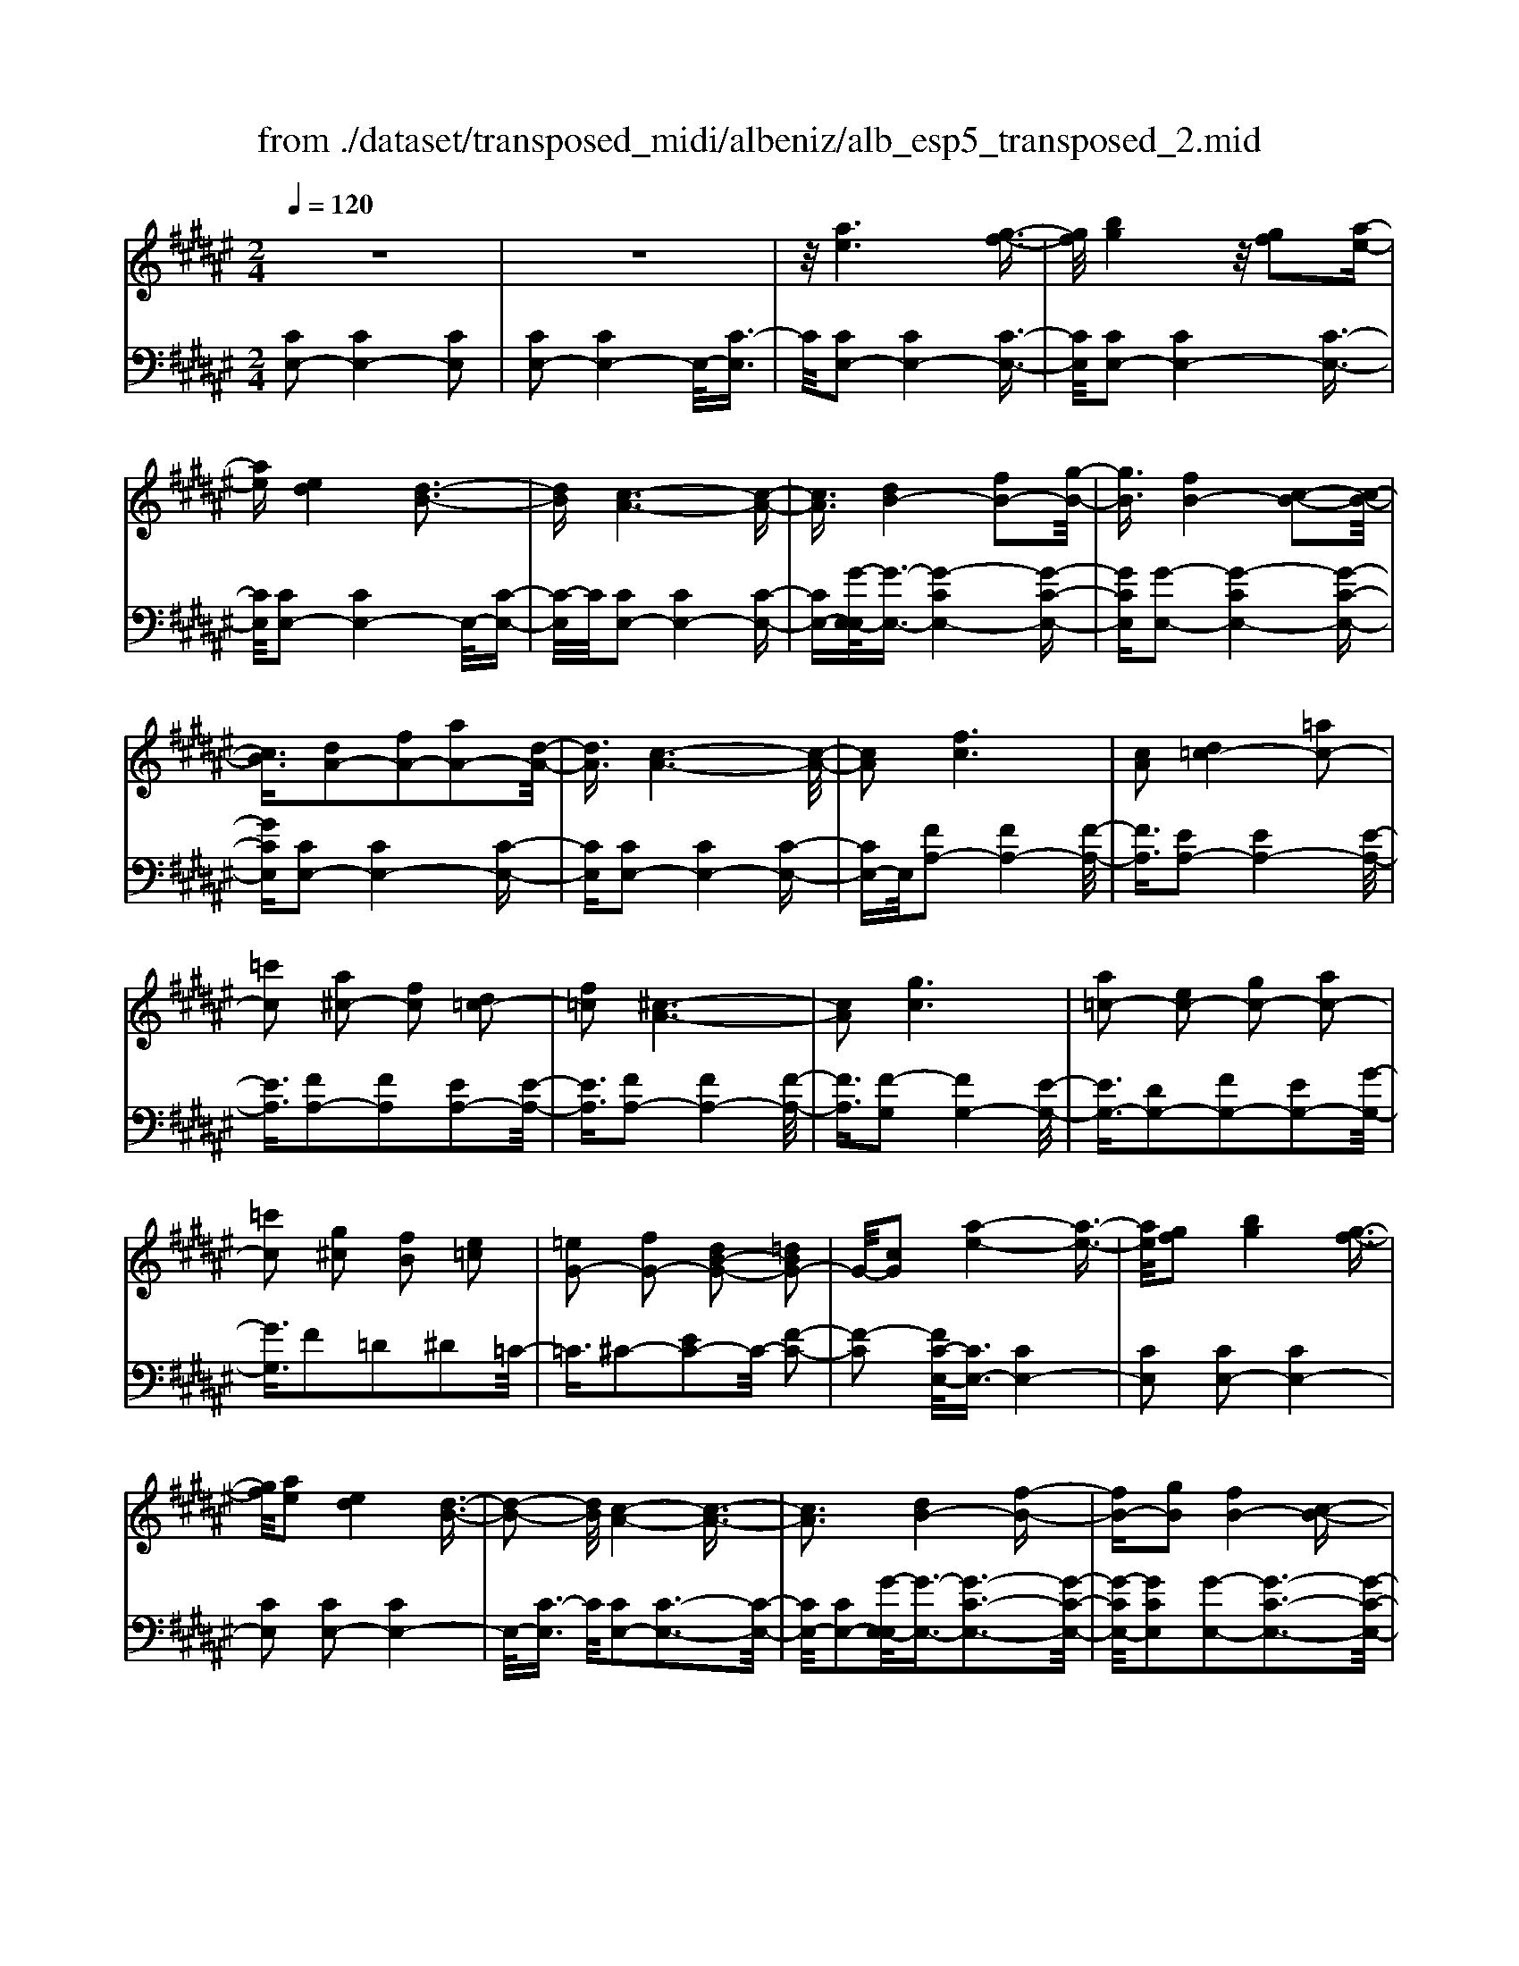 X: 1
T: from ./dataset/transposed_midi/albeniz/alb_esp5_transposed_2.mid
M: 2/4
L: 1/16
Q:1/4=120
K:F# % 6 sharps
V:1
%%MIDI program 0
z8| \
z8| \
z/2[ae]6[g-f-]3/2| \
[gf]/2[bg]4z/2[gf]2[a-e-]|
[ae][ed]4[d-B-]3| \
[dB][c-A-]6[c-A-]| \
[cA]3/2[dB-]4[fB-]2[g-B-]/2| \
[gB]3/2[fB-]4[c-B-]2[c-B-]/2|
[cB]3/2[dA-]2[fA-]2[aA-]2[d-A-]/2| \
[dA]3/2[c-A-]6[c-A-]/2| \
[cA]2 [fc]6| \
[cA]2 [d=c-]4 [=ac-]2|
[=c'c]2 [a^c-]2 [fc]2 [d=c-]2| \
[f=c]2 [^c-A-]6| \
[cA]2 [gc]6| \
[a=c-]2 [ec-]2 [gc-]2 [ac-]2|
[=c'c]2 [g^c]2 [fB]2 [e=c]2| \
[=eG-]2 [fG-]2 [dB-G-]2 [=dBG-]2| \
G/2-[cG]2[a-e-]4[a-e-]3/2| \
[ae]/2[gf]2[bg]4[g-f-]3/2|
[gf]/2[ae]2[ed]4[d-B-]3/2| \
[d-B-]2 [dB]/2[c-A-]4[c-A-]3/2| \
[cA]3[dB-]4[f-B-]| \
[fB-][gB]2[fB-]4[c-B-]|
[cB]3[dA-]2[fA-]2[a-A-]| \
[aA-][dA]2[c-A-]4[c-A-]| \
[c-A-]3[cA]/2[f-c-]4[f-c-]/2| \
[fc]3/2[cA]2[d=c-]4[=a-c-]/2|
[=a=c-]3/2[c'c]2[^a^c-]2[fc]2[d-=c-]/2| \
[d=c-]3/2[fc]2[^c-A-]4[c-A-]/2| \
[c-A-]3[cA]/2[cG]4[d-=A-]/2| \
[d=A]3/2[ec]2[dA]2[ec]2[a-d-]/2|
[=ad]3/2[ec]2[f=c-]4[d-c-]/2| \
[d=c-]3/2[fc]2[^c-G-]4[c-G-]/2| \
[cG]4 [g-f-]4| \
[gf]2 [dB]2 [ed]4|
[fc]2 [cA]2 [fc]4| \
[dB]4 [B-G-]4| \
[B-G-]4 [BG]/2[b-g-]3[b-g-]/2| \
[b-g-]2 [bg]/2[a=g]2[g=e]2[a-g-]3/2|
[a=g]/2[^gf]2[f=d]2[gf]2[e-^d-]3/2| \
[ed]/2[dB]2[BG]2[G-F-]3[G-F-]/2| \
[G-F-]4 [GF][=a-=c]2[a-^c-]| \
[=a-c][a=d]2[b^d-]2[ad-]/2[bd-]/2 [ad-]/2d/2-[g-d-]|
[gd-][=gd-]2[^gd]2[=e-=G]2[e-^G-]| \
[=e-G]/2[e-B]/2[e=A]2[eG]2[ec-=G-]2[d-c-G-]| \
[dc-=G-][=dc-G-]2[^dcG]2[d-B-]3| \
[dB][=ec]2[ge]2[e-c-]3|
[=ec][cA]4[A=G]2[B-^G-]| \
[BG][cA]2[=ec]2[d-B-]3| \
[d-B-]4 [dB]3/2[d-B-]2[d-B-]/2| \
[dB]3/2[ed]2[bg]2[g-=e-]2[g-e-]/2|
[g=e]3/2[ec]4[cA]2[d-B-]/2| \
[dB]3/2[=ec]2[=ge]2[^e-d-]2[e-d-]/2| \
[ed]6 [edB]2| \
[edB]4 [edB]2 [edB]2|
[edB]4 [edB]2 z2| \
[edB]2 z2 [edB]2 z2| \
[edB]2 z2 [edB]2 [edB]2| \
[edB]4 [edB]2 [edB]2|
[edB]4 [edB]2 z3/2[e-d-B-]/2| \
[edB]3/2z2[edB]2z2[e-d-B-]/2| \
[edB]3/2z2[edB]2[d'-b-]2[d'-b-]/2| \
[d'-b-]3[d'b]/2[a=g]2[c'-a-]2[c'-a-]/2|
[c'a]3/2[bg]2[gf]2[f-c-]2[f-c-]/2| \
[fc]3/2[cA]4[A-=G-]2[A-G-]/2| \
[A=G]3/2[B^G]4[=d-=A-]2[d-A-]/2| \
[=d-=A-]3[dA-]/2[=eA]2[d=G]2g/2-|
=g3/2=a2b2=d'2b/2-| \
b3/2z/2 =a2 =g2- [ge-B-]/2[e-B-]3/2| \
[e-B-]2 [eB-]/2B/2-[f-B]4f/2[a-e-]/2| \
[a-e-]4 [ae]3/2[gf]2[b-g-]/2|
[b-g-]3[bg]/2[gf]2[ae]2[e-d-]/2| \
[e-d-]3[ed]/2[dB]4z/2| \
[c-A-]8| \
[d-cB-A]/2[d-B-]3[dB-]/2 [fB-]2 [gB]2|
[fB-]4 [cB]4| \
[dA-]2 [fA-]2 [aA-]2 [dA]2| \
[c-A-]8| \
[cA]/2[fc]6[c-A-]3/2|
[cA]/2[d=c-]4[=ac-]2[c'-c-]3/2| \
[=c'c]/2[a^c-]2[fc]2[d=c-]2[f-c-]3/2| \
[f=c]/2[^c-A-]6[c-A-]3/2| \
[cA]/2[gc]6[a-=c-]3/2|
[a=c-]/2[ec-]2[gc-]2[ac-]2[c'-c-]3/2| \
[=c'c]/2[g^c]2[fB]2[e=c]2[=e-G-]3/2| \
[=eG-]/2[fG-]2[dB-G-]2[=dBG-]2G/2-[c-G-]| \
[cG][ae]6[g-f-]|
[gf][bg]4[gf]2[a-e-]| \
[ae][ed]4[d-B-]3| \
[dB][c-A-]6[c-A-]| \
[cA]3/2[dB-]4[fB-]2[g-B-]/2|
[gB]3/2[fB-]4[c-B-]2[c-B-]/2| \
[cB]3/2[dA-]2[fA-]2[aA-]2[d-A-]/2| \
[dA]3/2[c-A-]6[c-A-]/2| \
[cA]2 [=eA]6|
[dA]2 [dA-]6| \
[cA]2 [AE-]2 [BE]2 =d2| \
d2 f2 e2 [bed]2| \
[dBE]2 [dBE]6|
[fBG]2 [dBE]4 z/2[c-B-F-]3/2| \
[c-B-F-]2 [cBF]/2[A-E-]4[A-E-]3/2| \
[AE]/2[cE]2[BE]4[A-E-]3/2| \
[A-E-]2 [AE]/2[GD]2[BE]2[G-D-]3/2|
[GD]/2[AF]2[GD]4[c-A-F-]3/2| \
[c-A-F-]2 [cAF]/2z4z3/2| \
z8| \
z3[a-e-]4[a-e-]|
[ae]z/2[gf]2[bg]4[g-f-]/2| \
[gf]3/2[ae]2[ed]4z/2| \
[d-B-]4 [dB]/2[c-A-]3[c-A-]/2| \
[c-A-]4 [cA][E-=C-=A,-]3|
[E-=C-=A,-]8| \
[E-=C-=A,-]4 [E-C-A,-]3/2[e'-^a-EC=A,]/2 [e'-^a-]2| \
[e'-a-]8| \
[e'-a-]2 [e'a]/2 (3g'a'g'e'/2z/2d'/2 c'/2z/2a-|
a6- a3/2[g-e-=d-]/2| \
[g-e-=d-]8| \
[ge=d][e''-c''-a'-e'-]6[e''-c''-a'-e'-]|[e''-c''-a'-e'-]8|
[e''-c''-a'-e'-]4 [e''c''a'e']/2
V:2
%%clef bass
%%MIDI program 0
[CE,-]2 [CE,-]4 [CE,]2| \
[CE,-]2 [CE,-]4 E,/2-[C-E,]3/2| \
C/2[CE,-]2[CE,-]4[C-E,-]3/2| \
[CE,]/2[CE,-]2[CE,-]4[C-E,-]3/2|
[CE,]/2[CE,-]2[CE,-]4E,/2-[C-E,-]| \
[C-E,]/2C/2[CE,-]2[CE,-]4[C-E,-]| \
[CE,-][G-E,-E,]/2[G-E,-]3/2[G-CE,-]4[G-C-E,-]| \
[GCE,][G-E,-]2[G-CE,-]4[G-C-E,-]|
[GCE,][CE,-]2[CE,-]4[C-E,-]| \
[CE,][CE,-]2[CE,-]4[C-E,-]| \
[CE,-]E,/2[FA,-]2[FA,-]4[F-A,-]/2| \
[FA,]3/2[EA,-]2[EA,-]4[E-A,-]/2|
[EA,]3/2[FA,-]2[FA,]2[EA,-]2[E-A,-]/2| \
[EA,]3/2[FA,-]2[FA,-]4[F-A,-]/2| \
[FA,]3/2[F-G,]2[FG,-]4[E-G,-]/2| \
[EG,-]3/2[DG,-]2[FG,-]2[EG,-]2[G-G,-]/2|
[GG,]3/2F2=D2^D2=C/2-| \
=C3/2^C2-[EC-]2C/2- [F-C-]2| \
[F-C]2 [FC-E,-]/2[CE,-]3/2 [CE,-]4| \
[CE,]2 [CE,-]2 [CE,-]4|
[CE,]2 [CE,-]2 [CE,-]4| \
E,/2-[C-E,]3/2 C/2[CE,-]2[C-E,-]3[C-E,-]/2| \
[CE,-]/2[CE,-]2[G-E,-E,]/2[G-E,-]3/2[G-C-E,-]3[G-C-E,-]/2| \
[G-CE,-]/2[GCE,]2[G-E,-]2[G-C-E,-]3[G-C-E,-]/2|
[G-CE,-]/2[GCE,]2[CE,-]2[C-E,-]3[C-E,-]/2| \
[CE,-]/2[CE,]2[CE,-]2[C-E,-]3[C-E,-]/2| \
[CE,-]/2E,/2-[CE,]2[FA,-]2[F-A,-]3| \
[FA,-][FA,]2[EA,-]2[E-A,-]3|
[EA,-][EA,]2[FA,-]2[FA,]2[E-A,-]| \
[EA,-][EA,]2[FA,-]2[F-A,-]3| \
[FA,-][FA,]2[FG,-]2[FG,]2E-| \
E=A2E2A2c-|
c=A2[GG,-]2[GG,-]2[E-G,-]| \
[EG,-][EG,]2[FC]2=D3/2F/2^D-| \
Dz/2C2C,,2C2-C/2-| \
C3/2C2C2C2-C/2-|
C3/2C2C2C2-C/2-| \
C3/2C2C2C2-C/2-| \
C3/2z/2 C2 C,,2 C2-| \
C2 C2 C2 C2-|
C2 C2 C2 C2-| \
C2 C2 =C2 ^C3/2=E/2| \
z/2=D2C2E3-E/2-| \
E/2B,4=C2-[E-C-]3/2|
[E-=C-]2 [EC-]/2[DC]2^C3-C/2-| \
C/2B,4A,3-A,/2-| \
A,2- A,/2-[A,D,]2[D,G,,-]2[D,-G,,-]3/2| \
[D,-G,,-]2 [D,G,,-]/2[D,G,,]2[D,G,,-]2[D,-G,,-]3/2|
[D,-G,,-]2 [D,G,,-]/2[D,G,,]2[D,G,,-]2[D,-G,,-]3/2| \
[D,-G,,-]2 [D,G,,-]/2[D,G,,]2[D,-G,,]2[D,-G,,-]3/2| \
[D,-G,,-]2 [D,-G,,]/2[D,-=G,,]2D,/2E,,2E-| \
E3E2E2E-|
E3E2E2E-| \
E3E2B,2E-| \
EB2z/2A2A2-A/2-| \
A3-A/2G2D2-D/2-|
D3/2=D2^D2G2-G/2-| \
G3/2A4A2-A/2-| \
A3/2G4A2-A/2-| \
A3-A/2G2D2-D/2-|
D-[D=D-]/2D3/2^D2G2A-| \
AB2A2A3-| \
AG4C,,2C-| \
C3C2C2C-|
C3C2C2C-| \
C3C2C2C-| \
C3C2[E-=C]2[E-C-]| \
[E-=C]3[EC]2B,3-|
B,z6z| \
z6 [G-C-]2| \
[G-C-]6 [GC][C-E,-]| \
[CE,-][CE,-]4[CE,]2[C-E,-]|
[CE,-][CE,-]4[CE,]2[C-E,-]| \
[CE,-][CE,-]4E,/2-[C-E,]3/2C/2[C-E,-]/2| \
[CE,-]3/2[CE,-]4[CE,-]2[G-E,-E,]/2| \
[G-E,-]3/2[G-CE,-]4[GCE,]2[G-E,-]/2|
[G-E,-]3/2[G-CE,-]4[GCE,]2[C-E,-]/2| \
[CE,-]3/2[CE,-]4[CE,]2[C-E,-]/2| \
[CE,-]3/2[CE,-]4[CE,-]2E,/2| \
[FA,-]2 [FA,-]4 [FA,]2|
[EA,-]2 [EA,-]4 [EA,]2| \
[FA,-]2 [FA,]2 [EA,-]2 [EA,]2| \
[FA,-]2 [FA,-]4 [FA,]2| \
[F-G,]2 [FG,-]4 [EG,-]2|
[DG,-]2 [FG,-]2 [EG,-]2 [GG,]2| \
F2 =D2 ^D2 =C2| \
C2- [EC-]2 C/2-[F-C-]3[F-C-]/2| \
[F-C]/2[FC-E,-]/2[CE,-]3/2[CE,-]4[C-E,-]3/2|
[CE,]/2[CE,-]2[CE,-]4[C-E,-]3/2| \
[CE,]/2[CE,-]2[CE,-]4E,/2-[C-E,-]| \
[C-E,]/2C/2[CE,-]2[CE,-]4[C-E,-]| \
[CE,-][G-E,-E,]/2[G-E,-]3/2[G-CE,-]4[G-C-E,-]|
[GCE,][G-E,-]2[G-CE,-]4[G-C-E,-]| \
[GCE,][CE,-]2[CE,-]4[C-E,-]| \
[CE,][CE,-]2[CE,-]4[C-E,-]| \
[CE,-]E,/2G2E,4E/2-|
E3/2E2F2=E2-E/2-| \
=E3/2=D2^D2A,2B,/2-| \
B,3/2=D2^D2G,2-G,/2-| \
G,3/2C,2C4C/2-|
C3-C/2z/2 C4| \
C2 C,2 C4| \
F4 D4| \
z/2C2[B,C,]2D2B,3/2-|
B,/2C2B,4[B,-C,-]3/2| \
[B,-C,-]2 [B,C,]/2[C,E,,-]2[C,-E,,-]3[C,-E,,-]/2| \
[C,E,,-]/2[C,E,,]2[C,E,,-]2[C,-E,,-]3[C,-E,,-]/2| \
[C,E,,-]/2E,,/2-[C,-E,,]3/2C,/2[C,E,,-]2[C,-E,,-]3|
[C,E,,-][C,E,,]2[C,E,,-]2[C,-E,,-]3| \
[C,E,,-]E,,/2-[C,E,,]2[C,E,,-]2[C,-E,,-]2[C,-E,,-]/2| \
[C,E,,-]2 [C,E,,]2 [C,E,,-]2 E,,/2-[C,-E,,-]3/2| \
[C,-E,,-]2 [C,E,,-]/2[C,E,,]2[=D,E,,-]2[D,-E,,-]3/2|
[=D,-E,,-]2 [D,E,,-]/2E,,/2-[D,E,,]2[D,E,,-]2[D,-E,,-]| \
[=D,E,,-]3[D,E,,-]2E,,/2E,,2C,/2-| \
C,3/2E,2A,2z/2 C2-| \
C6- C/2z3/2|
z6 z3/2[E-B,-]/2| \
[E-B,-]8| \
[EB,][E,,-E,,,-]6[E,,-E,,,-]|[E,,-E,,,-]8|
[E,,-E,,,-]4 [E,,E,,,]/2
